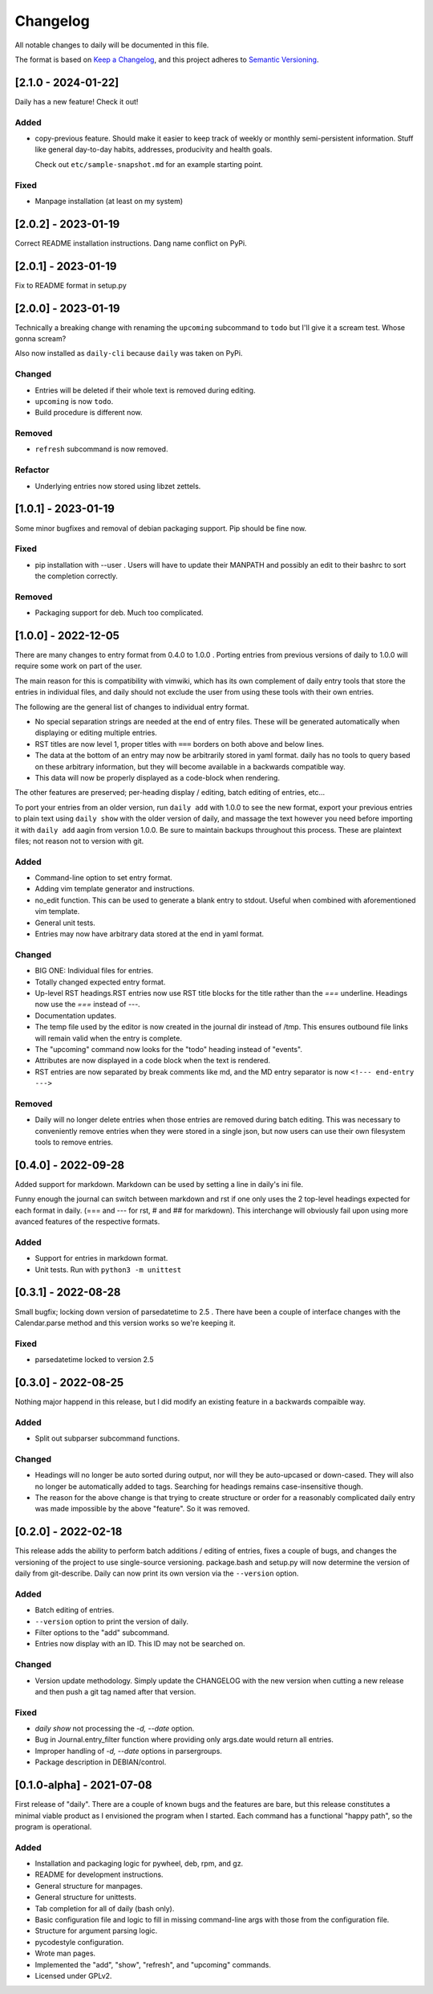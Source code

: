 ===========
 Changelog
===========
All notable changes to daily will be documented in this file.

The format is based on `Keep a Changelog <https://keepachangelog.com/en/1.0.0/>`_,
and this project adheres to `Semantic Versioning <https://semver.org/spec/v2.0.0.html>`_.

[2.1.0 - 2024-01-22]
====================
Daily has a new feature! Check it out!

Added
-----
- copy-previous feature. Should make it easier to keep track of weekly or
  monthly semi-persistent information. Stuff like general day-to-day habits,
  addresses, producivity and health goals.

  Check out ``etc/sample-snapshot.md`` for an example starting point.

Fixed
-----
- Manpage installation (at least on my system)

[2.0.2] - 2023-01-19
====================
Correct README installation instructions. Dang name conflict on PyPi.

[2.0.1] - 2023-01-19
====================
Fix to README format in setup.py

[2.0.0] - 2023-01-19
====================
Technically a breaking change with renaming the ``upcoming`` subcommand
to ``todo`` but I'll give it a scream test. Whose gonna scream?

Also now installed as ``daily-cli`` because ``daily`` was taken on PyPi.

Changed
-------
- Entries will be deleted if their whole text is removed during editing.
- ``upcoming`` is now ``todo``.
- Build procedure is different now.

Removed
-------
- ``refresh`` subcommand is now removed.

Refactor
--------
- Underlying entries now stored using libzet zettels.

[1.0.1] - 2023-01-19
====================
Some minor bugfixes and removal of debian packaging support. Pip should
be fine now.

Fixed
-----
- pip installation with --user . Users will have to update their MANPATH
  and possibly an edit to their bashrc to sort the completion correctly.

Removed
-------
- Packaging support for deb. Much too complicated.

[1.0.0] - 2022-12-05
====================
There are many changes to entry format from 0.4.0 to 1.0.0 . Porting entries
from previous versions of daily to 1.0.0 will require some work on part of
the user.

The main reason for this is compatibility with vimwiki, which has its own
complement of daily entry tools that store the entries in individual files, and
daily should not exclude the user from using these tools with their own entries.

The following are the general list of changes to individual entry format.

- No special separation strings are needed at the end of entry files. These will
  be generated automatically when displaying or editing multiple entries.
- RST titles are now level 1, proper titles with ``===`` borders on both above
  and below lines.
- The data at the bottom of an entry may now be arbitrarily stored in yaml
  format. daily has no tools to query based on these arbitrary information, but
  they will become available in a backwards compatible way.
- This data will now be properly displayed as a code-block when rendering.

The other features are preserved; per-heading display / editing, batch
editing of entries, etc...

To port your entries from an older version, run ``daily add`` with 1.0.0 to see
the new format, export your previous entries to plain text using ``daily show``
with the older version of daily, and massage the text however you need before
importing it with ``daily add`` aagin from version 1.0.0. Be sure to maintain
backups throughout this process. These are plaintext files; not reason not to
version with git.

Added
-----
- Command-line option to set entry format.
- Adding vim template generator and instructions.
- no_edit function. This can be used to generate a blank entry to stdout.
  Useful when combined with aforementioned vim template.
- General unit tests.
- Entries may now have arbitrary data stored at the end in yaml format.

Changed
-------
- BIG ONE: Individual files for entries.
- Totally changed expected entry format.
- Up-level RST headings.RST entries now use RST title blocks for the title
  rather than the `===` underline. Headings now use the `===` instead of `---`.
- Documentation updates.
- The temp file used by the editor is now created in the journal dir instead
  of /tmp. This ensures outbound file links will remain valid when the entry
  is complete.
- The "upcoming" command now looks for the "todo" heading instead of "events".
- Attributes are now displayed in a code block when the text is rendered.
- RST entries are now separated by break comments like md, and the MD entry
  separator is now ``<!--- end-entry --->``

Removed
-------
- Daily will no longer delete entries when those entries are removed during
  batch editing. This was necessary to conveniently remove entries when they
  were stored in a single json, but now users can use their own filesystem
  tools to remove entries.

[0.4.0] - 2022-09-28
====================
Added support for markdown. Markdown can be used by setting a line in daily's
ini file.

Funny enough the journal can switch between markdown and rst if one only uses
the 2 top-level headings expected for each format in daily. (=== and --- for
rst, # and ## for markdown). This interchange will obviously fail upon using
more avanced features of the respective formats.

Added
-----
- Support for entries in markdown format.
- Unit tests. Run with ``python3 -m unittest``

[0.3.1] - 2022-08-28
====================
Small bugfix; locking down version of parsedatetime to 2.5 . There have been
a couple of interface changes with the Calendar.parse method and this version
works so we're keeping it.

Fixed
-----
- parsedatetime locked to version 2.5

[0.3.0] - 2022-08-25
====================
Nothing major happend in this release, but I did modify an existing feature
in a backwards compaible way.

Added
-----
- Split out subparser subcommand functions.

Changed
-------
- Headings will no longer be auto sorted during output, nor will they be
  auto-upcased or down-cased. They will also no longer be automatically added
  to tags. Searching for headings remains case-insensitive though.
- The reason for the above change is that trying to create structure or order
  for a reasonably complicated daily entry was made impossible by the above
  "feature". So it was removed.

[0.2.0] - 2022-02-18
====================
This release adds the ability to perform batch additions / editing of entries,
fixes a couple of bugs, and changes the versioning of the project to use
single-source versioning. package.bash and setup.py will now determine the
version of daily from git-describe. Daily can now print its own version via
the ``--version`` option.

Added
-----
- Batch editing of entries.
- ``--version`` option to print the version of daily.
- Filter options to the "add" subcommand.
- Entries now display with an ID. This ID may not be searched on.

Changed
-------
- Version update methodology. Simply update the CHANGELOG with the new version
  when cutting a new release and then push a git tag named after that version.

Fixed
-----
- `daily show` not processing the `-d, --date` option.
- Bug in Journal.entry_filter function where providing only args.date
  would return all entries.
- Improper handling of `-d, --date` options in parsergroups.
- Package description in DEBIAN/control.

[0.1.0-alpha] - 2021-07-08
==========================
First release of "daily". There are a couple of known bugs and the features are
bare, but this release constitutes a minimal viable product as I envisioned
the program when I started. Each command has a functional "happy path", so
the program is operational.

Added
-----
- Installation and packaging logic for pywheel, deb, rpm, and gz.
- README for development instructions.
- General structure for manpages.
- General structure for unittests.
- Tab completion for all of daily (bash only).
- Basic configuration file and logic to fill in missing command-line args
  with those from the configuration file.
- Structure for argument parsing logic.
- pycodestyle configuration.
- Wrote man pages.
- Implemented the "add", "show", "refresh", and "upcoming" commands.
- Licensed under GPLv2.
